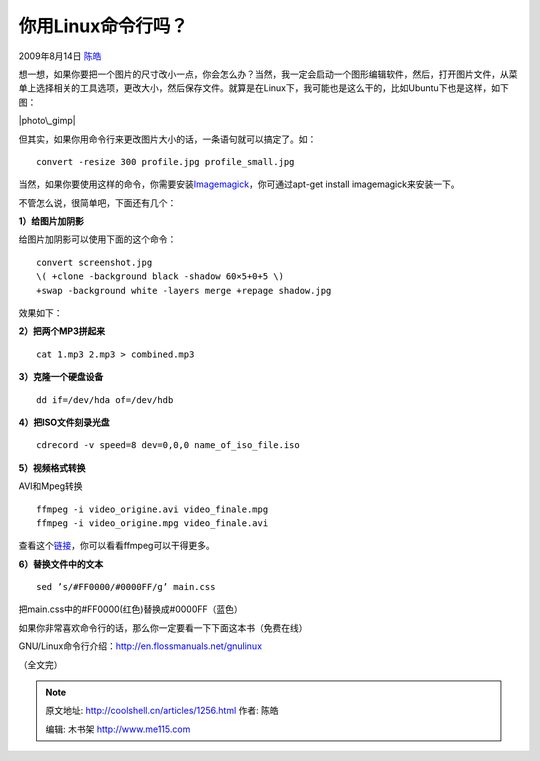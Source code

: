 .. _articles1256:

你用Linux命令行吗？
===================

2009年8月14日 `陈皓 <http://coolshell.cn/articles/author/haoel>`__

想一想，如果你要把一个图片的尺寸改小一点，你会怎么办？当然，我一定会启动一个图形编辑软件，然后，打开图片文件，从菜单上选择相关的工具选项，更改大小，然后保存文件。就算是在Linux下，我可能也是这么干的，比如Ubuntu下也是这样，如下图：

|photo\_gimp|

但其实，如果你用命令行来更改图片大小的话，一条语句就可以搞定了。如：

::

    convert -resize 300 profile.jpg profile_small.jpg

当然，如果你要使用这样的命令，你需要安装\ `Imagemagick <http://www.imagemagick.org/script/index.php>`__\ ，你可通过apt-get
install imagemagick来安装一下。

不管怎么说，很简单吧，下面还有几个：

**1）给图片加阴影**

给图片加阴影可以使用下面的这个命令：

::

    convert screenshot.jpg
    \( +clone -background black -shadow 60×5+0+5 \)
    +swap -background white -layers merge +repage shadow.jpg

效果如下：

|screenshot-suse|\ |shadow| 

**2）把两个MP3拼起来**

::

    cat 1.mp3 2.mp3 > combined.mp3

**3）克隆一个硬盘设备**

::

    dd if=/dev/hda of=/dev/hdb

**4）把ISO文件刻录光盘**

::

    cdrecord -v speed=8 dev=0,0,0 name_of_iso_file.iso

**5）视频格式转换**

AVI和Mpeg转换

::

    ffmpeg -i video_origine.avi video_finale.mpg
    ffmpeg -i video_origine.mpg video_finale.avi

查看这个\ `链接 <http://www.catswhocode.com/blog/19-ffmpeg-commands-for-all-needs>`__\ ，你可以看看ffmpeg可以干得更多。

**6）替换文件中的文本**

::

    sed ’s/#FF0000/#0000FF/g’ main.css

把main.css中的#FF0000(红色)替换成#0000FF（蓝色）

 

如果你非常喜欢命令行的话，那么你一定要看一下下面这本书（免费在线）

GNU/Linux命令行介绍：\ `http://en.flossmanuals.net/gnulinux <http://en.flossmanuals.net/gnulinux>`__

（全文完）

.. |photo\_gimp| image:: /coolshell/static/20140921230114033000.png
   :target: http://coolshell.cn//wp-content/uploads/2009/08/photo_gimp.png
.. |screenshot-suse| image:: /coolshell/static/20140921230114304000.jpg
   :target: http://coolshell.cn//wp-content/uploads/2009/08/screenshot-suse.jpg
.. |shadow| image:: /coolshell/static/20140921230114362000.png
   :target: http://coolshell.cn//wp-content/uploads/2009/08/shadow.png
.. |image9| image:: /coolshell/static/20140921230114486000.jpg

.. note::
    原文地址: http://coolshell.cn/articles/1256.html 
    作者: 陈皓 

    编辑: 木书架 http://www.me115.com